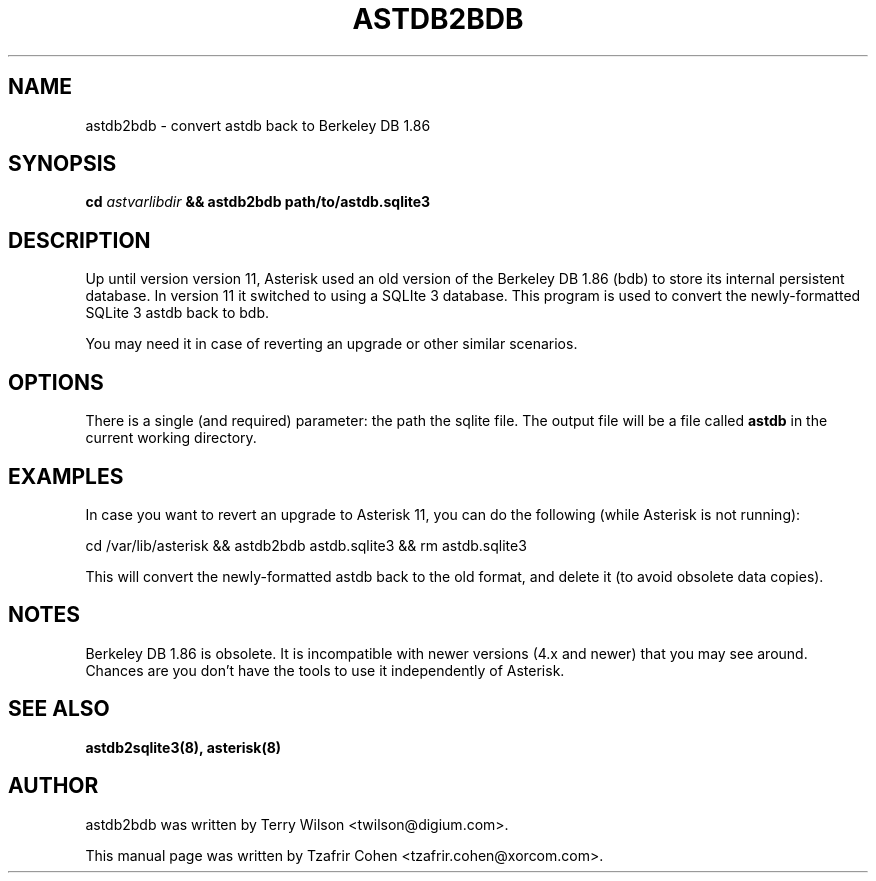 .TH "ASTDB2BDB" "8" "30 SEPTEMBER 2013" "Asterisk 11" ""

.SH NAME
astdb2bdb \- convert astdb back to Berkeley DB 1.86
.SH SYNOPSIS

.B cd \fIastvarlibdir\fB && astdb2bdb path/to/astdb.sqlite3

.SH "DESCRIPTION"
Up until version version 11, Asterisk used an old version of the
Berkeley DB 1.86 (bdb) to store its internal persistent database. In
version 11 it switched to using a SQLIte 3 database. This program is
used to convert the newly-formatted SQLite 3 astdb back to bdb.

You may need it in case of reverting an upgrade or other similar
scenarios.

.SH OPTIONS
There is a single (and required) parameter: the path the sqlite file.
The output file will be a file called
.B astdb
in the current working directory.

.SH EXAMPLES
In case you want to revert an upgrade to Asterisk 11, you can do the
following (while Asterisk is not running):

  cd /var/lib/asterisk && astdb2bdb astdb.sqlite3 && rm astdb.sqlite3

This will convert the newly-formatted astdb back to the old format, and
delete it (to avoid obsolete data copies).

.SH NOTES
Berkeley DB 1.86 is obsolete. It is incompatible with newer versions
(4.x and newer) that you may see around. Chances are you don't have the
tools to use it independently of Asterisk.

.SH SEE ALSO
.B astdb2sqlite3(8),
.B asterisk(8)

.SH AUTHOR
astdb2bdb was written by Terry Wilson <twilson@digium.com>.

This manual page was written by Tzafrir Cohen <tzafrir.cohen@xorcom.com>.
